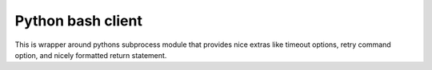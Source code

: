 Python bash client
==================

This is wrapper around pythons subprocess module that provides nice extras like timeout options, retry command option, and nicely formatted return statement.

